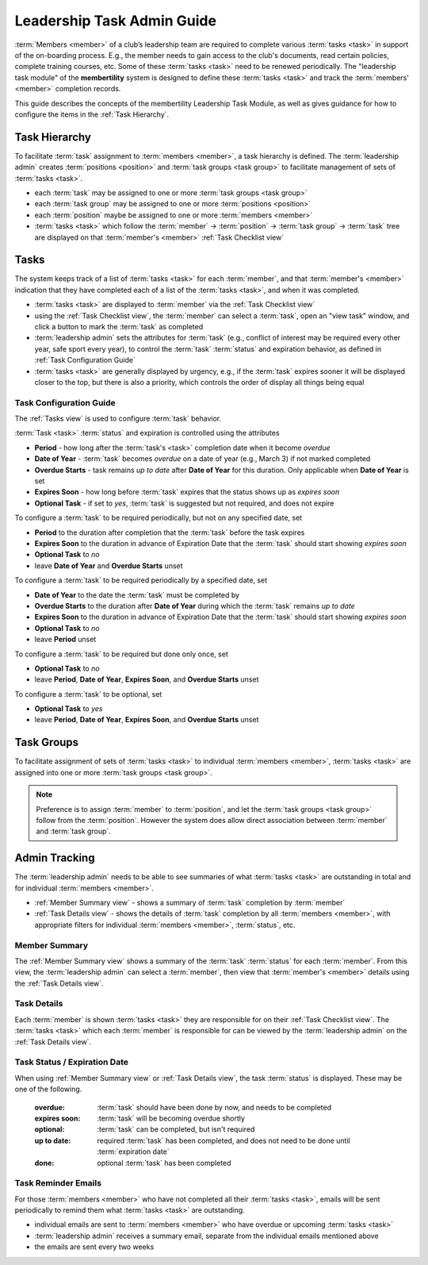 ===========================================
Leadership Task Admin Guide
===========================================

:term:`Members <member>` of a club’s leadership team are required to complete various :term:`tasks <task>` in
support of the on-boarding process. E.g., the member needs to gain access to the club's documents, read certain
policies, complete training courses, etc. Some of these :term:`tasks <task>` need to be renewed periodically. The
"leadership task module" of the **membertility** system is designed to define these :term:`tasks <task>` and
track the :term:`members' <member>` completion records.

This guide describes the concepts of the membertility Leadership Task Module, as well as gives guidance for
how to configure the items in the :ref:`Task Hierarchy`.

.. _Task Hierarchy:

Task Hierarchy
===================
To facilitate :term:`task` assignment to :term:`members <member>`, a task hierarchy is defined. The
:term:`leadership admin` creates :term:`positions <position>` and :term:`task groups <task group>` to facilitate
management of sets of :term:`tasks <task>`.

* each :term:`task` may be assigned to one or more :term:`task groups <task group>`
* each :term:`task group` may be assigned to one or more :term:`positions <position>`
* each :term:`position` maybe be assigned to one or more :term:`members <member>`
* :term:`tasks <task>` which follow the :term:`member` -> :term:`position` -> :term:`task group` -> :term:`task`
  tree are displayed on that :term:`member's <member>` :ref:`Task Checklist view`

..
   see https://www.graphviz.org/
   see http://graphs.grevian.org/

.. graphviz::

   digraph records {
        graph [fontname = "helvetica"];
        node [fontname = "helvetica"];
        edge [fontname = "helvetica"];
        "member 1" -> "position 1";
        "member 2" -> "position 1";
        "member 2" -> "position 2";
        "member 3" -> "position 2";
        "position 1" -> "task group 1";
        "position 1" -> "task group 3";
        "position 2" -> "task group 2";
        "position 2" -> "task group 4";
        "task group 3" -> "task group 2";
        "task group 1" -> "task 1";
        "task group 2" -> "task 1";
        "task group 2" -> "task 2";
        "task group 3" -> "task 1";
        "task group 4" -> "task 2";
        "task group 4" -> "task 3";
        { rank=same; "member 1", "member 2", "member 3" };
        { rank=same; "position 1", "position 2" };
        { rank=same; "task group 1", "task group 3", "task group 4" };
        { rank=same; "task 1", "task 2", "task 3" };
    }


Tasks
===================
The system keeps track of a list of :term:`tasks <task>` for each :term:`member`, and that
:term:`member's <member>` indication that they have completed each of a list of the
:term:`tasks <task>`, and when it was completed.

* :term:`tasks <task>` are displayed to :term:`member` via the :ref:`Task Checklist view`

* using the :ref:`Task Checklist view`, the :term:`member` can select a :term:`task`, open an "view task" window, and
  click a button to mark the :term:`task` as completed

* :term:`leadership admin` sets the attributes for :term:`task` (e.g., conflict of interest may be required every
  other year, safe sport every year), to control the :term:`task` :term:`status` and expiration behavior, as
  defined in :ref:`Task Configuration Guide`

* :term:`tasks <task>` are generally displayed by urgency, e.g., if the :term:`task` expires sooner it will be
  displayed closer to the top, but there is also a priority, which controls the order of display all things being equal

.. _Task Configuration Guide:

Task Configuration Guide
--------------------------

The :ref:`Tasks view` is used to configure :term:`task` behavior.

:term:`Task <task>` :term:`status` and expiration is controlled using the attributes

* **Period** - how long after the :term:`task's <task>` completion date when it become *overdue*
* **Date of Year** - :term:`task` becomes *overdue* on a date of year (e.g., March 3) if not marked completed
* **Overdue Starts** - task remains *up to date* after **Date of Year** for this duration. Only applicable when **Date of Year** is set
* **Expires Soon** - how long before :term:`task` expires that the status shows up as *expires soon*
* **Optional Task** - if set to *yes*, :term:`task` is suggested but not required, and does not expire

.. Padding. See https://github.com/sphinx-doc/sphinx/issues/2258#issuecomment-532109217

To configure a :term:`task` to be required periodically, but not on any specified date, set

* **Period** to the duration after completion that the :term:`task` before the task expires
* **Expires Soon** to the duration in advance of Expiration Date that the :term:`task` should start showing *expires soon*
* **Optional Task** to *no*
* leave **Date of Year** and **Overdue Starts** unset

To configure a :term:`task` to be required periodically by a specified date, set

* **Date of Year** to the date the :term:`task` must be completed by
* **Overdue Starts** to the duration after **Date of Year** during which the :term:`task` remains *up to date*
* **Expires Soon** to the duration in advance of Expiration Date that the :term:`task` should start showing *expires soon*
* **Optional Task** to *no*
* leave **Period** unset

To configure a :term:`task` to be required but done only once, set

* **Optional Task** to *no*
* leave **Period**, **Date of Year**, **Expires Soon**, and **Overdue Starts** unset

To configure a :term:`task` to be optional, set

* **Optional Task** to *yes*
* leave **Period**, **Date of Year**, **Expires Soon**, and **Overdue Starts** unset



Task Groups
=================
To facilitate assignment of sets of :term:`tasks <task>` to individual :term:`members <member>`, :term:`tasks <task>` are assigned into one or more
:term:`task groups <task group>`.

.. note::

    Preference is to assign :term:`member` to :term:`position`, and let the :term:`task groups <task group>` follow
    from the :term:`position`. However the system does allow direct association between :term:`member` and
    :term:`task group`.

Admin Tracking
===========================
The :term:`leadership admin` needs to be able to see summaries of what :term:`tasks <task>` are outstanding in total and for
individual :term:`members <member>`.

* :ref:`Member Summary view` - shows a summary of :term:`task` completion by :term:`member`
* :ref:`Task Details view` - shows the details of :term:`task` completion by all :term:`members <member>`, with
  appropriate filters for individual :term:`members <member>`, :term:`status`, etc.

Member Summary
---------------
The :ref:`Member Summary view` shows a summary of the :term:`task` :term:`status` for each :term:`member`. From this
view, the :term:`leadership admin` can select a :term:`member`, then view that :term:`member's <member>` details
using the :ref:`Task Details view`.

Task Details
----------------
Each :term:`member` is shown :term:`tasks <task>` they are responsible for on their :ref:`Task Checklist view`. The
:term:`tasks <task>` which each :term:`member` is responsible for can be viewed by the :term:`leadership admin`
on the :ref:`Task Details view`.



Task Status / Expiration Date
------------------------------
When using :ref:`Member Summary view` or :ref:`Task Details view`, the task :term:`status` is displayed. These
may be one of the following.

    :overdue: :term:`task` should have been done by now, and needs to be completed
    :expires soon: :term:`task` will be becoming overdue shortly
    :optional: :term:`task` can be completed, but isn't required
    :up to date: required :term:`task` has been completed, and does not need to be done until :term:`expiration date`
    :done: optional :term:`task` has been completed

Task Reminder Emails
----------------------
For those :term:`members <member>` who have not completed all their :term:`tasks <task>`, emails will be sent
periodically to remind them what :term:`tasks <task>` are outstanding.

* individual emails are sent to :term:`members <member>` who have overdue or upcoming :term:`tasks <task>`
* :term:`leadership admin` receives a summary email, separate from the individual emails mentioned above
* the emails are sent every two weeks
